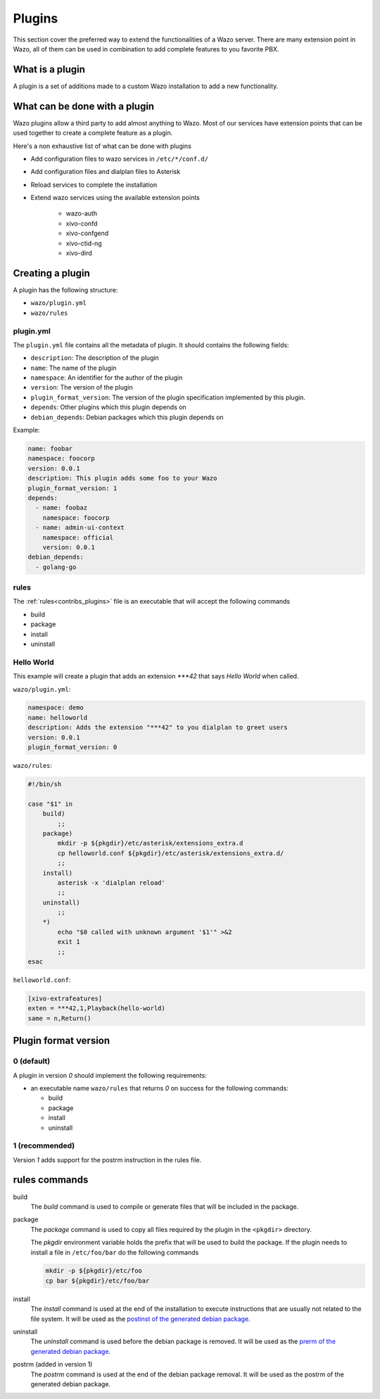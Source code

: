 *******
Plugins
*******

This section cover the preferred way to extend the functionalities of a
Wazo server. There are many extension point in Wazo, all of them can be used
in combination to add complete features to you favorite PBX.


What is a plugin
================

A plugin is a set of additions made to a custom Wazo installation to add a new
functionality.


What can be done with a plugin
==============================

Wazo plugins allow a third party to add almost anything to Wazo. Most of our services
have extension points that can be used together to create a complete feature as a plugin.

Here's a non exhaustive list of what can be done with plugins

* Add configuration files to wazo services in ``/etc/*/conf.d/``
* Add configuration files and dialplan files to Asterisk
* Reload services to complete the installation
* Extend wazo services using the available extension points

    * wazo-auth
    * xivo-confd
    * xivo-confgend
    * xivo-ctid-ng
    * xivo-dird


Creating a plugin
=================

A plugin has the following structure:

* ``wazo/plugin.yml``
* ``wazo/rules``


plugin.yml
----------

The ``plugin.yml`` file contains all the metadata of plugin. It should contains
the following fields:

* ``description``: The description of the plugin
* ``name``: The name of the plugin
* ``namespace``: An identifier for the author of the plugin
* ``version``: The version of the plugin
* ``plugin_format_version``: The version of the plugin specification implemented by this plugin.
* ``depends``: Other plugins which this plugin depends on
* ``debian_depends``: Debian packages which this plugin depends on

Example:

.. code-block:: yaml

    name: foobar
    namespace: foocorp
    version: 0.0.1
    description: This plugin adds some foo to your Wazo
    plugin_format_version: 1
    depends:
      - name: foobaz
        namespace: foocorp
      - name: admin-ui-context
        namespace: official
        version: 0.0.1
    debian_depends:
      - golang-go


rules
-----

The :ref:`rules<contribs_plugins>` file is an executable that will accept the following commands

* build
* package
* install
* uninstall


Hello World
-----------

This example will create a plugin that adds an extension `***42` that
says `Hello World` when called.


``wazo/plugin.yml``:

.. code-block:: yaml

   namespace: demo
   name: helloworld
   description: Adds the extension "***42" to you dialplan to greet users
   version: 0.0.1
   plugin_format_version: 0


``wazo/rules``:

.. code-block:: sh

   #!/bin/sh

   case "$1" in
       build)
           ;;
       package)
           mkdir -p ${pkgdir}/etc/asterisk/extensions_extra.d
           cp helloworld.conf ${pkgdir}/etc/asterisk/extensions_extra.d/
           ;;
       install)
           asterisk -x 'dialplan reload'
           ;;
       uninstall)
           ;;
       *)
           echo "$0 called with unknown argument '$1'" >&2
           exit 1
           ;;
   esac


``helloworld.conf``:

.. code-block:: ini

   [xivo-extrafeatures]
   exten = ***42,1,Playback(hello-world)
   same = n,Return()


Plugin format version
=====================

0 (default)
-----------

A plugin in version `0` should implement the following requirements:

* an executable name ``wazo/rules`` that returns `0` on success for the following commands:

  * build
  * package
  * install
  * uninstall


1 (recommended)
---------------

Version `1` adds support for the postrm instruction in the rules file.


.. _contribs_plugins:

rules commands
==============

build
  The `build` command is used to compile or generate files that will be included in the package.

package
  The `package` command is used to copy all files required by the plugin in the ``<pkgdir>`` directory.

  The `pkgdir` environment variable holds the prefix that will be used to build the package. If the plugin
  needs to install a file in ``/etc/foo/bar`` do the following commands

  .. code-block:: sh

     mkdir -p ${pkgdir}/etc/foo
     cp bar ${pkgdir}/etc/foo/bar

install
  The `install` command is used at the end of the installation to execute instructions that are usually not
  related to the file system. It will be used as the `postinst of the generated debian package`__.

__ https://www.debian.org/doc/manuals/maint-guide/dother.en.html#maintscripts

uninstall
  The `uninstall` command is used before the debian package is removed. It will be used as the `prerm of the generated debian package`__.

__ https://www.debian.org/doc/manuals/maint-guide/dother.en.html#maintscripts

postrm (added in version 1)
  The `postrm` command is used at the end of the debian package removal. It will be used as the postrm of the generated debian package.
